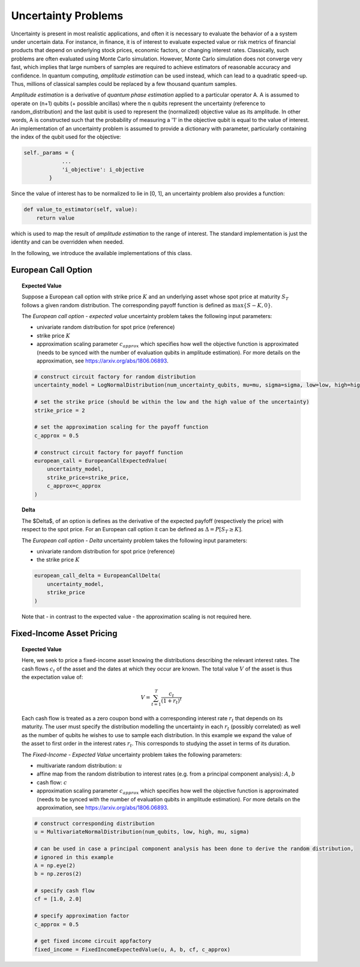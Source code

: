.. _uncertainty-problems:

====================
Uncertainty Problems
====================

Uncertainty is present in most realistic applications, and often it is necessary to evaluate
the behavior of a a system under uncertain data.
For instance, in finance, it is of interest to evaluate expected value or risk metrics of
financial products that depend on underlying stock prices, economic factors, or changing interest rates.
Classically, such problems are often evaluated using Monte Carlo simulation.
However, Monte Carlo simulation does not converge very fast, which implies that large numbers of samples
are required to achieve estimators of reasonable accuracy and confidence.
In quantum computing, *amplitude estimation* can be used instead, which can lead to a quadratic speed-up.
Thus, millions of classical samples could be replaced by a few thousand quantum samples.

*Amplitude estimation* is a derivative of *quantum phase estimation* applied to a particular operator A.
A is assumed to operate on (n+1) qubits (+ possible ancillas) where the n qubits represent the uncertainty
(reference to random_distribution) and the last qubit is used to represent the (normalized) objective value
as its amplitude.
In other words, A is constructed such that the probability of measuring a '1' in the objective qubit is equal to the
value of interest.
An implementation of an uncertainty problem is assumed to provide a dictionary with parameter,
particularly containing the index of the qubit used for the objective:

.. code:: python

    self._params = {
                ...
                'i_objective': i_objective
            }

Since the value of interest has to be normalized to lie in [0, 1], an uncertainty problem also provides a function:

.. code:: python

    def value_to_estimator(self, value):
        return value

which is used to map the result of *amplitude estimation* to the range of interest.
The standard implementation is just the identity and can be overridden when needed.

In the following, we introduce the available implementations of this class.

--------------------
European Call Option
--------------------

.. topic:: Expected Value

    Suppose a European call option with strike price :math:`K` and an underlying asset whose spot price at maturity :math:`S_T`
    follows a given random distribution.
    The corresponding payoff function is defined as :math:`\max \{ S - K, 0 \}`.

    The *European call option - expected value* uncertainty problem takes the following input parameters:

    - univariate random distribution for spot price (reference)
    - strike price :math:`K`
    - approximation scaling parameter :math:`c_{approx}` which specifies how well the objective function is approximated (needs to be synced with the number of evaluation qubits in amplitude estimation). For more details on the approximation, see https://arxiv.org/abs/1806.06893.

    .. code:: python

        # construct circuit factory for random distribution
        uncertainty_model = LogNormalDistribution(num_uncertainty_qubits, mu=mu, sigma=sigma, low=low, high=high)

        # set the strike price (should be within the low and the high value of the uncertainty)
        strike_price = 2

        # set the approximation scaling for the payoff function
        c_approx = 0.5

        # construct circuit factory for payoff function
        european_call = EuropeanCallExpectedValue(
            uncertainty_model,
            strike_price=strike_price,
            c_approx=c_approx
        )

.. topic:: Delta

    The $\Delta$, of an option is defines as the derivative of the expected payfoff (respectively the price) with respect to the spot price.
    For an European call option it can be defined as :math:`\Delta = P\left[ S_T \geq K \right]`.

    The *European call option - Delta* uncertainty problem takes the following input parameters:

    - univariate random distribution for spot price (reference)
    - the strike price :math:`K`

    .. code:: python

        european_call_delta = EuropeanCallDelta(
            uncertainty_model,
            strike_price
        )

    Note that - in contrast to the expected value - the approximation scaling is not required here.

--------------------------
Fixed-Income Asset Pricing
--------------------------

.. topic:: Expected Value

    Here, we seek to price a fixed-income asset knowing the distributions describing the relevant interest rates.
    The cash flows :math:`c_t` of the asset and the dates at which they occur are known.
    The total value :math:`V` of the asset is thus the expectation value of:

    .. math::

        V = \sum_{t=1}^T \frac{c_t}{(1+r_t)^t}

    Each cash flow is treated as a zero coupon bond with a corresponding interest rate :math:`r_t` that depends on its maturity.
    The user must specify the distribution modelling the uncertainty in each :math:`r_t` (possibly correlated)
    as well as the number of qubits he wishes to use to sample each distribution.
    In this example we expand the value of the asset to first order in the interest rates :math:`r_t`.
    This corresponds to studying the asset in terms of its duration.

    The *Fixed-Income - Expected Value* uncertainty problem takes the following parameters:

    - multivariate random distribution: :math:`u`
    - affine map from the random distribution to interest rates (e.g. from a principal component analysis): :math:`A`, :math:`b`
    - cash flow: :math:`c`
    - approximation scaling parameter :math:`c_{approx}` which specifies how well the objective function is approximated (needs to be synced with the number of evaluation qubits in amplitude estimation). For more details on the approximation, see https://arxiv.org/abs/1806.06893.

    .. code:: python

        # construct corresponding distribution
        u = MultivariateNormalDistribution(num_qubits, low, high, mu, sigma)

        # can be used in case a principal component analysis has been done to derive the random distribution,
        # ignored in this example
        A = np.eye(2)
        b = np.zeros(2)

        # specify cash flow
        cf = [1.0, 2.0]

        # specify approximation factor
        c_approx = 0.5

        # get fixed income circuit appfactory
        fixed_income = FixedIncomeExpectedValue(u, A, b, cf, c_approx)
